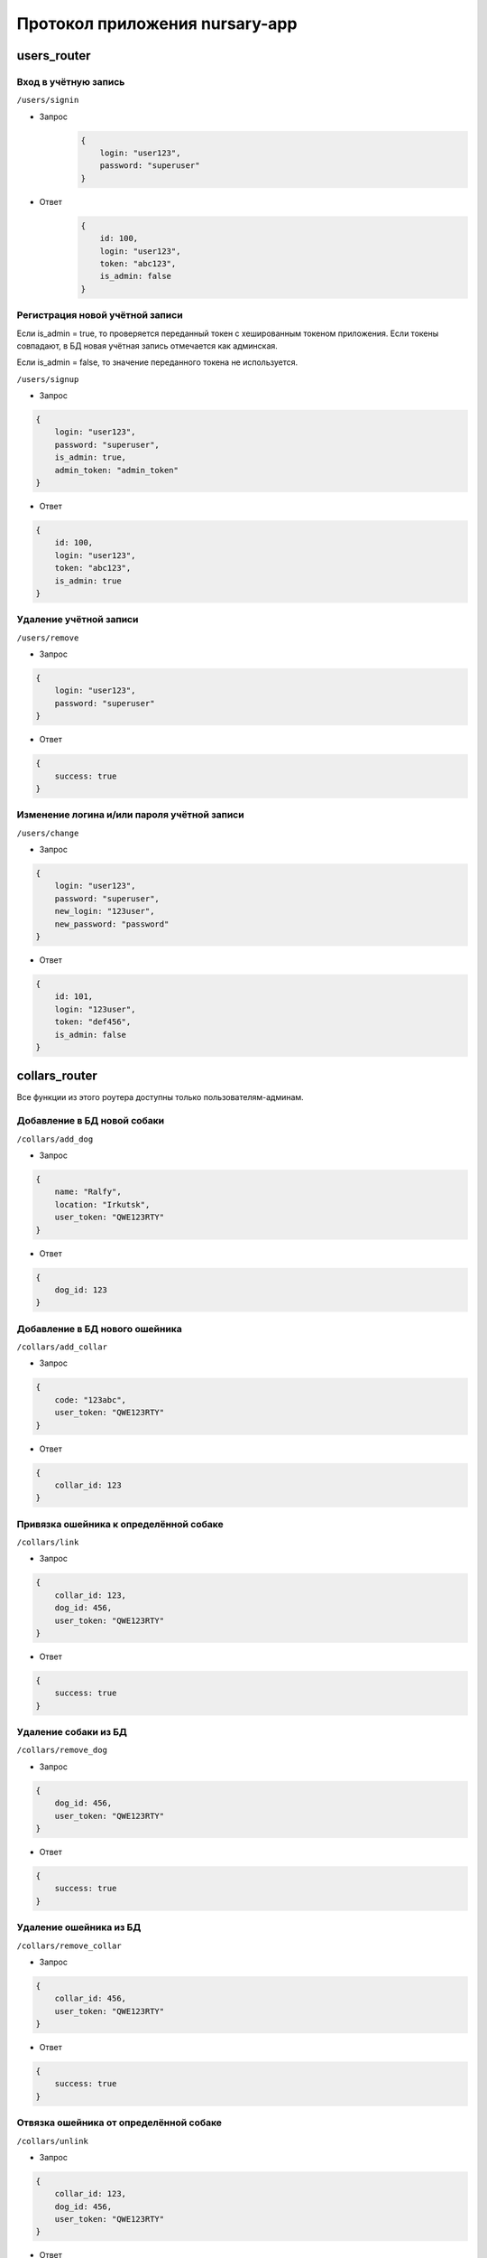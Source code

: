 
Протокол приложения nursary-app
===============================

.. autosummary::
   :toctree: generated

users_router
------------

Вход в учётную запись
^^^^^^^^^^^^^^^^^^^^^

``/users/signin``


* Запрос
    .. code-block:: json

        {
            login: "user123",
            password: "superuser"
        }

* Ответ
    .. code-block:: json

        {
            id: 100,
            login: "user123",
            token: "abc123",
            is_admin: false
        }

Регистрация новой учётной записи
^^^^^^^^^^^^^^^^^^^^^^^^^^^^^^^^

Если is_admin = true, то проверяется переданный токен с хешированным токеном приложения. Если токены совпадают, в БД новая учётная запись отмечается как админская.

Если is_admin = false, то значение переданного токена не используется.

``/users/signup``


* Запрос
.. code-block:: json

    {
        login: "user123",
        password: "superuser",
        is_admin: true,
        admin_token: "admin_token"
    }

* Ответ
.. code-block:: json

    {
        id: 100,
        login: "user123",
        token: "abc123",
        is_admin: true
    }

Удаление учётной записи
^^^^^^^^^^^^^^^^^^^^^^^

``/users/remove``


* Запрос
.. code-block:: json

    {
        login: "user123",
        password: "superuser"
    }

* Ответ
.. code-block:: json

    {
        success: true
    }

Изменение логина и/или пароля учётной записи
^^^^^^^^^^^^^^^^^^^^^^^^^^^^^^^^^^^^^^^^^^^^

``/users/change``


* Запрос
.. code-block:: json

    {
        login: "user123",
        password: "superuser",
        new_login: "123user",
        new_password: "password"
    }

* Ответ
.. code-block:: json

    {
        id: 101,
        login: "123user",
        token: "def456",
        is_admin: false
    }

collars_router
--------------

Все функции из этого роутера доступны только пользователям-админам.

Добавление в БД новой собаки
^^^^^^^^^^^^^^^^^^^^^^^^^^^^

``/collars/add_dog``


* Запрос
.. code-block:: json

    {
        name: "Ralfy",
        location: "Irkutsk",
        user_token: "QWE123RTY"
    }

* Ответ
.. code-block:: json

    {
        dog_id: 123
    }

Добавление в БД нового ошейника
^^^^^^^^^^^^^^^^^^^^^^^^^^^^^^^

``/collars/add_collar``


* Запрос
.. code-block:: json

    {
        code: "123abc",
        user_token: "QWE123RTY"
    }

* Ответ
.. code-block:: json

    {
        collar_id: 123
    }

Привязка ошейника к определённой собаке
^^^^^^^^^^^^^^^^^^^^^^^^^^^^^^^^^^^^^^^

``/collars/link``


* Запрос
.. code-block:: json

    {
        collar_id: 123,
        dog_id: 456,
        user_token: "QWE123RTY"
    }

* Ответ
.. code-block:: json

    {
        success: true
    }

Удаление собаки из БД
^^^^^^^^^^^^^^^^^^^^^

``/collars/remove_dog``


* Запрос
.. code-block:: json

    {
        dog_id: 456,
        user_token: "QWE123RTY"
    }

* Ответ
.. code-block:: json

    {
        success: true
    }

Удаление ошейника из БД
^^^^^^^^^^^^^^^^^^^^^^^

``/collars/remove_collar``


* Запрос
.. code-block:: json

    {
        collar_id: 456,
        user_token: "QWE123RTY"
    }

* Ответ
.. code-block:: json

    {
        success: true
    }

Отвязка ошейника от определённой собаке
^^^^^^^^^^^^^^^^^^^^^^^^^^^^^^^^^^^^^^^

``/collars/unlink``


* Запрос
.. code-block:: json

    {
        collar_id: 123,
        dog_id: 456,
        user_token: "QWE123RTY"
    }

* Ответ
.. code-block:: json

    {
        success: true
    }

tasks_router
------------

Добавление нового задания пользователем
^^^^^^^^^^^^^^^^^^^^^^^^^^^^^^^^^^^^^^^

``/tasks/add_task``


* Запрос
.. code-block:: json

    {
        collar_id: 321,
        text: "Всем привет, и сегодня вам нужно будет собаку!",
        user_token: "QWE123RTY"
    }

* Ответ
.. code-block:: json

    {
        task_id: 201
    }

Размещение отклика на задание
^^^^^^^^^^^^^^^^^^^^^^^^^^^^^

``/tasks/add_response``


* Запрос
.. code-block:: json

    {
        task_id: 321,
        image_path: https://host/images/answer.png,
        user_token: "QWE123RTY"
    }

* Ответ
.. code-block:: json

    {
        response_id: 201
    }

Подтверждение автором задания отклика на это задание
^^^^^^^^^^^^^^^^^^^^^^^^^^^^^^^^^^^^^^^^^^^^^^^^^^^^

``/tasks/confirm_response``


* Запрос
.. code-block:: json

    {
        response_id: 321,
        user_token: "QWE123RTY"
    }

* Ответ
.. code-block:: json

    {
        success: true
    }

Удаление задания
^^^^^^^^^^^^^^^^

Пользователь может удалять задания, на которые ещё нет ни одного ответа
``/tasks/remove_task``


* Запрос
.. code-block:: json

    {
        task_id: 321,
        user_token: "QWE123RTY"
    }

* Ответ
.. code-block:: json

    {
        success: true
    }

Удаление отклика
^^^^^^^^^^^^^^^^

``/tasks/remove_response``


* Запрос
.. code-block:: json

    {
        response_id: 321,
        user_token: "QWE123RTY"
    }

* Ответ
.. code-block:: json

    {
        success: true
    }

Получение заданий автора
^^^^^^^^^^^^^^^^^^^^^^^^

``/tasks/get_tasks``

* Запрос
.. code-block:: json

    {
        author_id: 1,
    }

* Ответ

.. code-block:: json

    {
        [
            {
                id: 2,
                collar_id: 102,
                text: "Помогите собаке!"
            },
            {
                id: 4,
                collar_id: 104,
                text: "Покормите собаку!"
            }
        ]
    }
